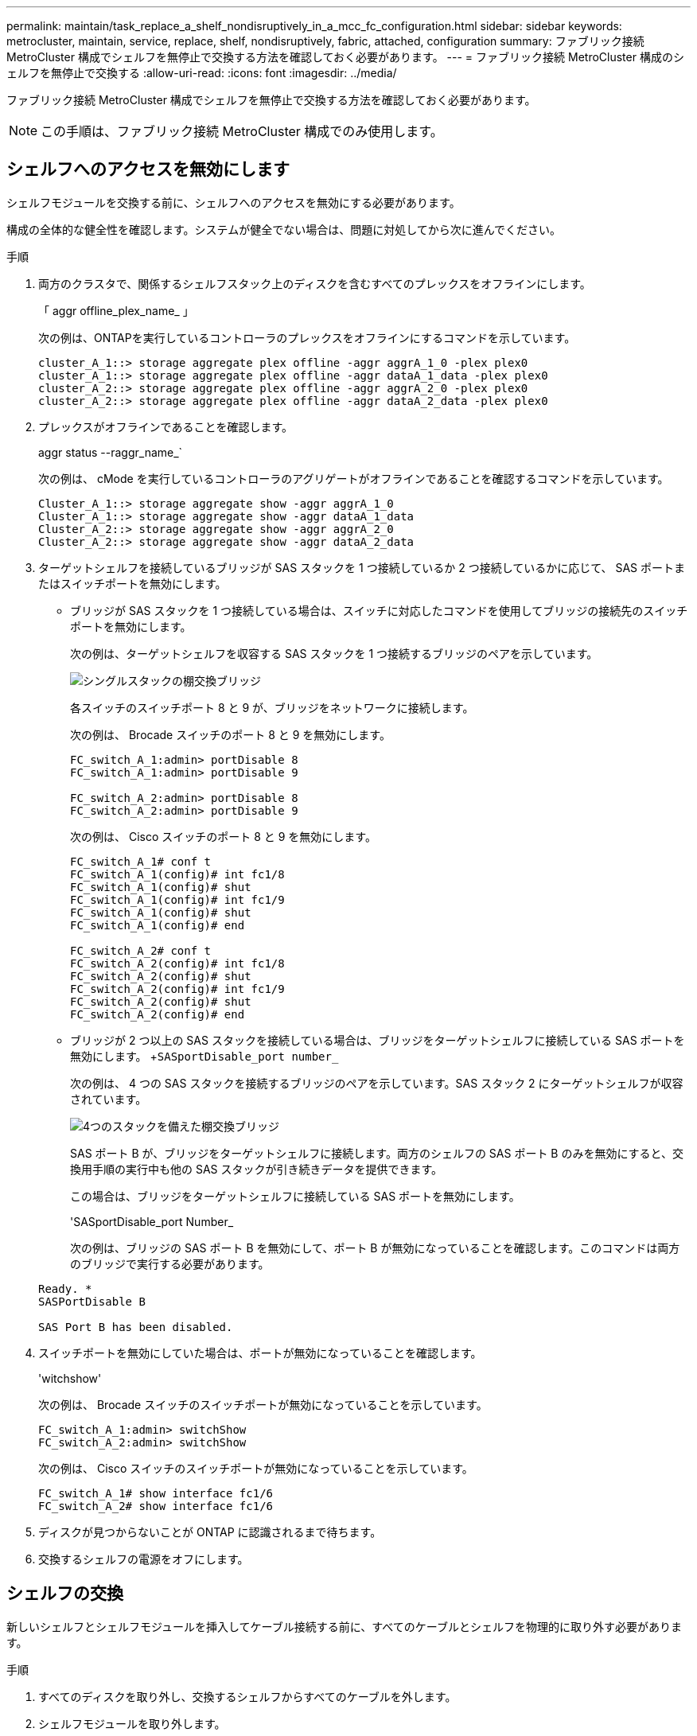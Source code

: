 ---
permalink: maintain/task_replace_a_shelf_nondisruptively_in_a_mcc_fc_configuration.html 
sidebar: sidebar 
keywords: metrocluster, maintain, service, replace, shelf, nondisruptively, fabric, attached, configuration 
summary: ファブリック接続 MetroCluster 構成でシェルフを無停止で交換する方法を確認しておく必要があります。 
---
= ファブリック接続 MetroCluster 構成のシェルフを無停止で交換する
:allow-uri-read: 
:icons: font
:imagesdir: ../media/


[role="lead"]
ファブリック接続 MetroCluster 構成でシェルフを無停止で交換する方法を確認しておく必要があります。


NOTE: この手順は、ファブリック接続 MetroCluster 構成でのみ使用します。



== シェルフへのアクセスを無効にします

シェルフモジュールを交換する前に、シェルフへのアクセスを無効にする必要があります。

構成の全体的な健全性を確認します。システムが健全でない場合は、問題に対処してから次に進んでください。

.手順
. 両方のクラスタで、関係するシェルフスタック上のディスクを含むすべてのプレックスをオフラインにします。
+
「 aggr offline_plex_name_ 」

+
次の例は、ONTAPを実行しているコントローラのプレックスをオフラインにするコマンドを示しています。

+
[listing]
----

cluster_A_1::> storage aggregate plex offline -aggr aggrA_1_0 -plex plex0
cluster_A_1::> storage aggregate plex offline -aggr dataA_1_data -plex plex0
cluster_A_2::> storage aggregate plex offline -aggr aggrA_2_0 -plex plex0
cluster_A_2::> storage aggregate plex offline -aggr dataA_2_data -plex plex0
----
. プレックスがオフラインであることを確認します。
+
aggr status --raggr_name_`

+
次の例は、 cMode を実行しているコントローラのアグリゲートがオフラインであることを確認するコマンドを示しています。

+
[listing]
----

Cluster_A_1::> storage aggregate show -aggr aggrA_1_0
Cluster_A_1::> storage aggregate show -aggr dataA_1_data
Cluster_A_2::> storage aggregate show -aggr aggrA_2_0
Cluster_A_2::> storage aggregate show -aggr dataA_2_data
----
. ターゲットシェルフを接続しているブリッジが SAS スタックを 1 つ接続しているか 2 つ接続しているかに応じて、 SAS ポートまたはスイッチポートを無効にします。
+
** ブリッジが SAS スタックを 1 つ接続している場合は、スイッチに対応したコマンドを使用してブリッジの接続先のスイッチポートを無効にします。
+
次の例は、ターゲットシェルフを収容する SAS スタックを 1 つ接続するブリッジのペアを示しています。

+
image::../media/mcc_shelf_replacement_bridges_with_a_single_stack.gif[シングルスタックの棚交換ブリッジ]

+
各スイッチのスイッチポート 8 と 9 が、ブリッジをネットワークに接続します。

+
次の例は、 Brocade スイッチのポート 8 と 9 を無効にします。

+
[listing]
----
FC_switch_A_1:admin> portDisable 8
FC_switch_A_1:admin> portDisable 9

FC_switch_A_2:admin> portDisable 8
FC_switch_A_2:admin> portDisable 9
----
+
次の例は、 Cisco スイッチのポート 8 と 9 を無効にします。

+
[listing]
----
FC_switch_A_1# conf t
FC_switch_A_1(config)# int fc1/8
FC_switch_A_1(config)# shut
FC_switch_A_1(config)# int fc1/9
FC_switch_A_1(config)# shut
FC_switch_A_1(config)# end

FC_switch_A_2# conf t
FC_switch_A_2(config)# int fc1/8
FC_switch_A_2(config)# shut
FC_switch_A_2(config)# int fc1/9
FC_switch_A_2(config)# shut
FC_switch_A_2(config)# end
----
** ブリッジが 2 つ以上の SAS スタックを接続している場合は、ブリッジをターゲットシェルフに接続している SAS ポートを無効にします。 +`SASportDisable_port number_`
+
次の例は、 4 つの SAS スタックを接続するブリッジのペアを示しています。SAS スタック 2 にターゲットシェルフが収容されています。

+
image::../media/mcc_shelf_replacement_bridges_with_four_stacks.gif[4つのスタックを備えた棚交換ブリッジ]

+
SAS ポート B が、ブリッジをターゲットシェルフに接続します。両方のシェルフの SAS ポート B のみを無効にすると、交換用手順の実行中も他の SAS スタックが引き続きデータを提供できます。

+
この場合は、ブリッジをターゲットシェルフに接続している SAS ポートを無効にします。

+
'SASportDisable_port Number_

+
次の例は、ブリッジの SAS ポート B を無効にして、ポート B が無効になっていることを確認します。このコマンドは両方のブリッジで実行する必要があります。

+
[listing]
----
Ready. *
SASPortDisable B

SAS Port B has been disabled.
----


. スイッチポートを無効にしていた場合は、ポートが無効になっていることを確認します。
+
'witchshow'

+
次の例は、 Brocade スイッチのスイッチポートが無効になっていることを示しています。

+
[listing]
----

FC_switch_A_1:admin> switchShow
FC_switch_A_2:admin> switchShow
----
+
次の例は、 Cisco スイッチのスイッチポートが無効になっていることを示しています。

+
[listing]
----

FC_switch_A_1# show interface fc1/6
FC_switch_A_2# show interface fc1/6
----
. ディスクが見つからないことが ONTAP に認識されるまで待ちます。
. 交換するシェルフの電源をオフにします。




== シェルフの交換

新しいシェルフとシェルフモジュールを挿入してケーブル接続する前に、すべてのケーブルとシェルフを物理的に取り外す必要があります。

.手順
. すべてのディスクを取り外し、交換するシェルフからすべてのケーブルを外します。
. シェルフモジュールを取り外します。
. 新しいシェルフを挿入します。
. 新しいディスクを新しいシェルフに挿入します。
. シェルフモジュールを挿入します。
. シェルフをケーブル接続します（ SAS または電源）。
. シェルフの電源をオンにします。




== アクセスの再有効化と処理の確認

シェルフを交換したら、アクセスを再度有効にして、新しいシェルフが正しく動作していることを確認する必要があります。

.手順
. シェルフの電源が供給され、 IOM モジュールのリンクが存在することを確認します。
. 次のシナリオに従って、スイッチポートまたは SAS ポートを有効にします。
+
[cols="1,3"]
|===


| オプション | ステップ 


 a| 
* 以前にスイッチポートを無効にした場合 *
 a| 
.. スイッチポートを有効にします。
+
portEnable_port number_`

+
次の例は、 Brocade スイッチのスイッチポートを有効にしています。

+
[listing]
----

Switch_A_1:admin> portEnable 6
Switch_A_2:admin> portEnable 6
----
+
次の例は、 Cisco スイッチのスイッチポートを有効にしています。

+
[listing]
----

Switch_A_1# conf t
Switch_A_1(config)# int fc1/6
Switch_A_1(config)# no shut
Switch_A_1(config)# end

Switch_A_2# conf t
Switch_A_2(config)# int fc1/6
Switch_A_2(config)# no shut
Switch_A_2(config)# end
----




 a| 
* SAS ポート * を無効にした場合
 a| 
.. スタックをシェルフの場所に接続している SAS ポートを有効にします。
+
「 SASportEnable_port number_` 」です

+
次の例は、ブリッジから SAS ポート A を有効にし、ポートが有効になったことを確認しています。

+
[listing]
----
Ready. *
SASPortEnable A

SAS Port A has been enabled.
----


|===
. スイッチポートを無効にしている場合は、ポートが有効でオンラインになっていること、およびすべてのデバイスが正しくログインしていることを確認します。
+
'witchshow'

+
この例は 'switchShow' コマンドを示していますこのコマンドは 'Brocade スイッチがオンラインであることを確認します

+
[listing]
----

Switch_A_1:admin> SwitchShow
Switch_A_2:admin> SwitchShow
----
+
この例は、 Cisco スイッチがオンラインであることを確認するための switchShow コマンドを示しています。

+
[listing]
----

Switch_A_1# show interface fc1/6
Switch_A_2# show interface fc1/6
----
+

NOTE: 数分経過すると、 ONTAP は新しいディスクが挿入されたことを検出し、新しいディスクごとにメッセージを表示します。

. ONTAP によってディスクが検出されたことを確認します。
+
「 sysconfig -a 」

. オフラインになっていたプレックスをオンラインにします。
+
'aggr online __ plex_name_'

+
次の例は、 cMode を実行しているコントローラ上のプレックスをオンラインに戻すコマンドを示しています。

+
[listing]
----

Cluster_A_1::> storage aggregate plex online -aggr aggr1 -plex plex2
Cluster_A_1::> storage aggregate plex online -aggr aggr2 -plex plex6
Cluster_A_1::> storage aggregate plex online -aggr aggr3 -plex plex1
----
+
プレックスが再同期を開始します。

+

NOTE: 再同期の進行状況は 'aggr status --raggr_name_` コマンドを使用して監視できます


